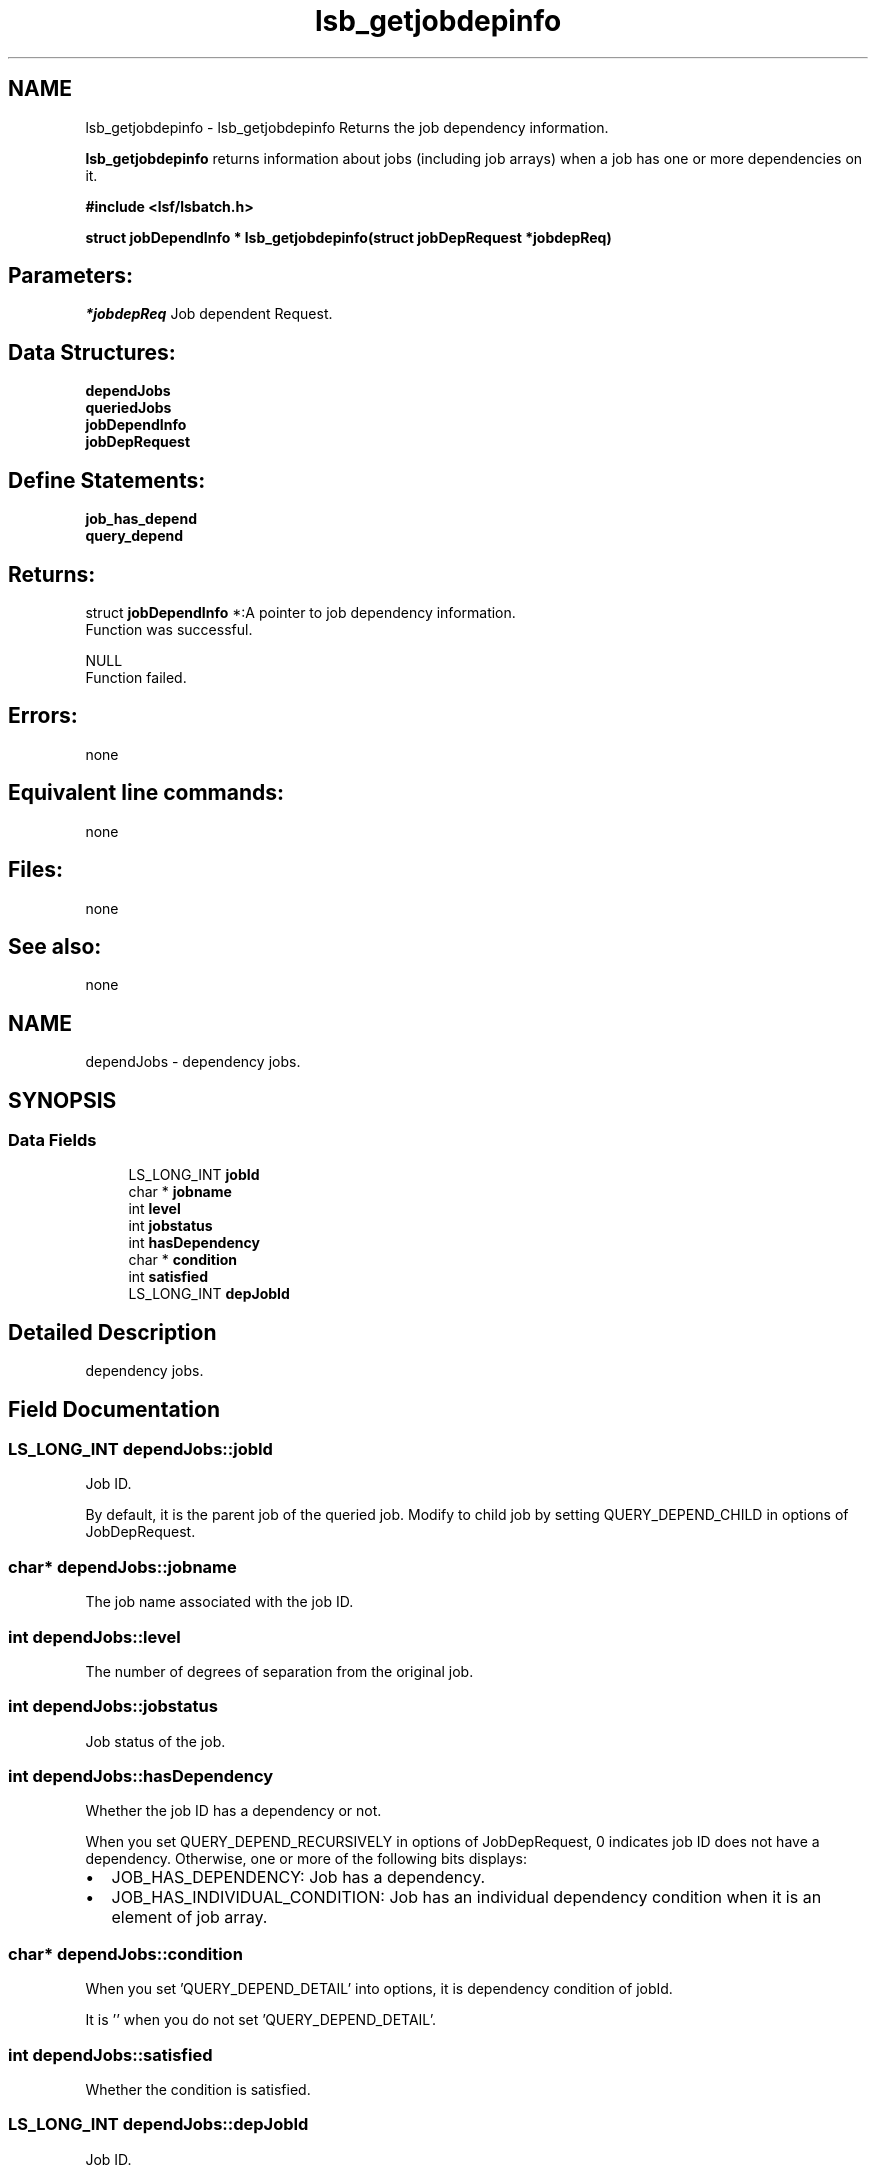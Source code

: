 .TH "lsb_getjobdepinfo" 3 "3 Sep 2009" "Version 7.0" "Platform LSF 7.0.6 C API Reference" \" -*- nroff -*-
.ad l
.nh
.SH NAME
lsb_getjobdepinfo \- lsb_getjobdepinfo 
Returns the job dependency information.
.PP
\fBlsb_getjobdepinfo\fP returns information about jobs (including job arrays) when a job has one or more dependencies on it.
.PP
\fB#include <lsf/lsbatch.h>\fP
.PP
\fB struct \fBjobDependInfo\fP * lsb_getjobdepinfo(struct jobDepRequest *jobdepReq)\fP
.PP
.SH "Parameters:"
\fI*jobdepReq\fP Job dependent Request.
.PP
.SH "Data Structures:" 
.PP
\fBdependJobs\fP 
.br
\fBqueriedJobs\fP 
.br
\fBjobDependInfo\fP 
.br
\fBjobDepRequest\fP
.PP
.SH "Define Statements:" 
.PP
\fBjob_has_depend\fP 
.br
\fBquery_depend\fP
.PP
.SH "Returns:"
struct \fBjobDependInfo\fP *:A pointer to job dependency information. 
.br
 Function was successful. 
.PP
NULL 
.br
 Function failed.
.PP
.SH "Errors:" 
.PP
none
.PP
.SH "Equivalent line commands:" 
.PP
none
.PP
.SH "Files:" 
.PP
none
.PP
.SH "See also:"
none 
.PP

.ad l
.nh
.SH NAME
dependJobs \- dependency jobs.  

.PP
.SH SYNOPSIS
.br
.PP
.SS "Data Fields"

.in +1c
.ti -1c
.RI "LS_LONG_INT \fBjobId\fP"
.br
.ti -1c
.RI "char * \fBjobname\fP"
.br
.ti -1c
.RI "int \fBlevel\fP"
.br
.ti -1c
.RI "int \fBjobstatus\fP"
.br
.ti -1c
.RI "int \fBhasDependency\fP"
.br
.ti -1c
.RI "char * \fBcondition\fP"
.br
.ti -1c
.RI "int \fBsatisfied\fP"
.br
.ti -1c
.RI "LS_LONG_INT \fBdepJobId\fP"
.br
.in -1c
.SH "Detailed Description"
.PP 
dependency jobs. 
.SH "Field Documentation"
.PP 
.SS "LS_LONG_INT \fBdependJobs::jobId\fP"
.PP
Job ID. 
.PP
By default, it is the parent job of the queried job. Modify to child job by setting QUERY_DEPEND_CHILD in options of JobDepRequest. 
.SS "char* \fBdependJobs::jobname\fP"
.PP
The job name associated with the job ID. 
.PP

.SS "int \fBdependJobs::level\fP"
.PP
The number of degrees of separation from the original job. 
.PP

.SS "int \fBdependJobs::jobstatus\fP"
.PP
Job status of the job. 
.PP

.SS "int \fBdependJobs::hasDependency\fP"
.PP
Whether the job ID has a dependency or not. 
.PP
When you set QUERY_DEPEND_RECURSIVELY in options of JobDepRequest, 0 indicates job ID does not have a dependency. Otherwise, one or more of the following bits displays:
.IP "\(bu" 2
JOB_HAS_DEPENDENCY: Job has a dependency.
.IP "\(bu" 2
JOB_HAS_INDIVIDUAL_CONDITION: Job has an individual dependency condition when it is an element of job array. 
.PP

.SS "char* \fBdependJobs::condition\fP"
.PP
When you set 'QUERY_DEPEND_DETAIL' into options, it is dependency condition of jobId. 
.PP
It is '' when you do not set 'QUERY_DEPEND_DETAIL'. 
.SS "int \fBdependJobs::satisfied\fP"
.PP
Whether the condition is satisfied. 
.PP

.SS "LS_LONG_INT \fBdependJobs::depJobId\fP"
.PP
Job ID. 
.PP
By default, it is the child job. Modify to parent job by setting QUERY_DEPEND_CHILD in options of JobDepRequest 

.ad l
.nh
.SH NAME
queriedJobs \- queried jobs.  

.PP
.SH SYNOPSIS
.br
.PP
.SS "Data Fields"

.in +1c
.ti -1c
.RI "LS_LONG_INT \fBjobId\fP"
.br
.ti -1c
.RI "char * \fBdependcondition\fP"
.br
.ti -1c
.RI "int \fBsatisfied\fP"
.br
.in -1c
.SH "Detailed Description"
.PP 
queried jobs. 
.SH "Field Documentation"
.PP 
.SS "LS_LONG_INT \fBqueriedJobs::jobId\fP"
.PP
Job ID of the queried job or job array. 
.PP

.SS "char* \fBqueriedJobs::dependcondition\fP"
.PP
The whole dependency condition of the job. 
.PP

.SS "int \fBqueriedJobs::satisfied\fP"
.PP
Whether the condition is satisfied. 
.PP


.ad l
.nh
.SH NAME
jobDependInfo \- job dependent information.  

.PP
.SH SYNOPSIS
.br
.PP
.SS "Data Fields"

.in +1c
.ti -1c
.RI "int \fBoptions\fP"
.br
.ti -1c
.RI "int \fBnumQueriedJobs\fP"
.br
.ti -1c
.RI "struct \fBqueriedJobs\fP * \fBqueriedJobs\fP"
.br
.ti -1c
.RI "int \fBlevel\fP"
.br
.ti -1c
.RI "int \fBnumJobs\fP"
.br
.ti -1c
.RI "struct \fBdependJobs\fP * \fBdepJobs\fP"
.br
.in -1c
.SH "Detailed Description"
.PP 
job dependent information. 
.SH "Field Documentation"
.PP 
.SS "int \fBjobDependInfo::options\fP"
.PP
You can set the following bits into this field: 
.br
 QUERY_DEPEND_RECURSIVELY 
.br
 Query the dependency information recursively. 
.PP

.br
 QUERY_DEPEND_DETAIL 
.br
 Query the detailed dependency information. 
.br
 QUERY_DEPEND_UNSATISFIED 
.br
 Query the jobs that cause this job pend. 
.br
 QUERY_DEPEND_CHILD 
.br
 Query child jobs. 
.SS "int \fBjobDependInfo::numQueriedJobs\fP"
.PP
The number of jobs you queried. 
.PP
By default, the value is 1. However, when you set QUERY_DEPEND_DETAIL in the options and you query a job array where some elements have a dependency condition that has changed, the value is the number of the changed element + 1. 
.SS "struct \fBqueriedJobs\fP* \fBjobDependInfo::queriedJobs\fP"
.PP
The jobs you queried. 
.PP

.SS "int \fBjobDependInfo::level\fP"
.PP
The number of levels returned. 
.PP

.SS "int \fBjobDependInfo::numJobs\fP"
.PP
The number of jobs returned. 
.PP

.SS "struct \fBdependJobs\fP* \fBjobDependInfo::depJobs\fP"
.PP
The returned dependency jobs. 
.PP


.ad l
.nh
.SH NAME
jobDepRequest \- job dependent request.  

.PP
.SH SYNOPSIS
.br
.PP
.SS "Data Fields"

.in +1c
.ti -1c
.RI "LS_LONG_INT \fBjobId\fP"
.br
.ti -1c
.RI "int \fBoptions\fP"
.br
.ti -1c
.RI "int \fBlevel\fP"
.br
.in -1c
.SH "Detailed Description"
.PP 
job dependent request. 
.SH "Field Documentation"
.PP 
.SS "LS_LONG_INT \fBjobDepRequest::jobId\fP"
.PP
Job ID of the queried job or job array. 
.PP

.SS "int \fBjobDepRequest::options\fP"
.PP
You can set the following bits into this field: 
.br
 QUERY_DEPEND_RECURSIVELY 
.br
 Query the dependency information recursively. 
.PP

.br
 QUERY_DEPEND_DETAIL 
.br
 Query the detailed dependency information. 
.br
 QUERY_DEPEND_UNSATISFIED 
.br
 Query the jobs that cause this job pend. 
.br
 QUERY_DEPEND_CHILD 
.br
 Query child jobs. 
.SS "int \fBjobDepRequest::level\fP"
.PP
The level when you set QUERY_DEPEND_RECURSIVELY. 
.PP


.ad l
.nh
.SH NAME
job_has_depend \- options for hasDependency  

.PP
.SS "Defines"

.in +1c
.ti -1c
.RI "#define \fBJOB_HAS_DEPENDENCY\fP   0x1"
.br
.ti -1c
.RI "#define \fBJOB_HAS_INDIVIDUAL_CONDITION\fP   0x2"
.br
.in -1c
.SH "Detailed Description"
.PP 
options for hasDependency 
.SH "Define Documentation"
.PP 
.SS "#define JOB_HAS_DEPENDENCY   0x1"
.PP
Job has dependency. 
.PP
.SS "#define JOB_HAS_INDIVIDUAL_CONDITION   0x2"
.PP
Job has individual condition. 
.PP

.ad l
.nh
.SH NAME
query_depend \- Job Dependency Display for options.  

.PP
.SS "Defines"

.in +1c
.ti -1c
.RI "#define \fBQUERY_DEPEND_RECURSIVELY\fP   0x1"
.br
.ti -1c
.RI "#define \fBQUERY_DEPEND_DETAIL\fP   0x2"
.br
.ti -1c
.RI "#define \fBQUERY_DEPEND_UNSATISFIED\fP   0x4"
.br
.ti -1c
.RI "#define \fBQUERY_DEPEND_CHILD\fP   0x8"
.br
.in -1c
.SH "Detailed Description"
.PP 
Job Dependency Display for options. 
.SH "Define Documentation"
.PP 
.SS "#define QUERY_DEPEND_RECURSIVELY   0x1"
.PP
Recursively. 
.PP
.SS "#define QUERY_DEPEND_DETAIL   0x2"
.PP
Detail. 
.PP
.SS "#define QUERY_DEPEND_UNSATISFIED   0x4"
.PP
Unsatisfied. 
.PP
.SS "#define QUERY_DEPEND_CHILD   0x8"
.PP
Child. 
.PP
.SH "Author"
.PP 
Generated automatically by Doxygen for Platform LSF 7.0.6 C API Reference from the source code.
